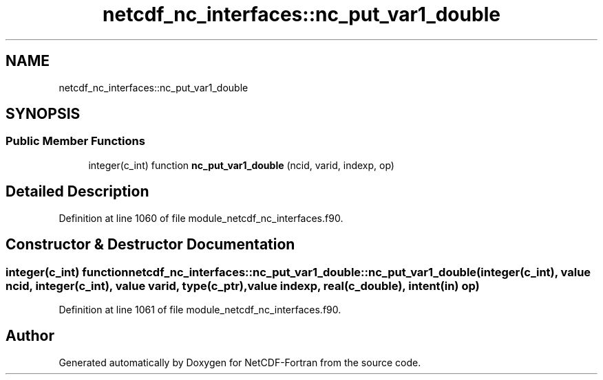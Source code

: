 .TH "netcdf_nc_interfaces::nc_put_var1_double" 3 "Wed Jan 17 2018" "Version 4.5.0-development" "NetCDF-Fortran" \" -*- nroff -*-
.ad l
.nh
.SH NAME
netcdf_nc_interfaces::nc_put_var1_double
.SH SYNOPSIS
.br
.PP
.SS "Public Member Functions"

.in +1c
.ti -1c
.RI "integer(c_int) function \fBnc_put_var1_double\fP (ncid, varid, indexp, op)"
.br
.in -1c
.SH "Detailed Description"
.PP 
Definition at line 1060 of file module_netcdf_nc_interfaces\&.f90\&.
.SH "Constructor & Destructor Documentation"
.PP 
.SS "integer(c_int) function netcdf_nc_interfaces::nc_put_var1_double::nc_put_var1_double (integer(c_int), value ncid, integer(c_int), value varid, type(c_ptr), value indexp, real(c_double), intent(in) op)"

.PP
Definition at line 1061 of file module_netcdf_nc_interfaces\&.f90\&.

.SH "Author"
.PP 
Generated automatically by Doxygen for NetCDF-Fortran from the source code\&.
